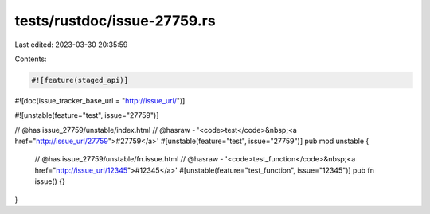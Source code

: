tests/rustdoc/issue-27759.rs
============================

Last edited: 2023-03-30 20:35:59

Contents:

.. code-block:: rs

    #![feature(staged_api)]
#![doc(issue_tracker_base_url = "http://issue_url/")]

#![unstable(feature="test", issue="27759")]

// @has issue_27759/unstable/index.html
// @hasraw - '<code>test</code>&nbsp;<a href="http://issue_url/27759">#27759</a>'
#[unstable(feature="test", issue="27759")]
pub mod unstable {
    // @has issue_27759/unstable/fn.issue.html
    // @hasraw - '<code>test_function</code>&nbsp;<a href="http://issue_url/12345">#12345</a>'
    #[unstable(feature="test_function", issue="12345")]
    pub fn issue() {}
}


